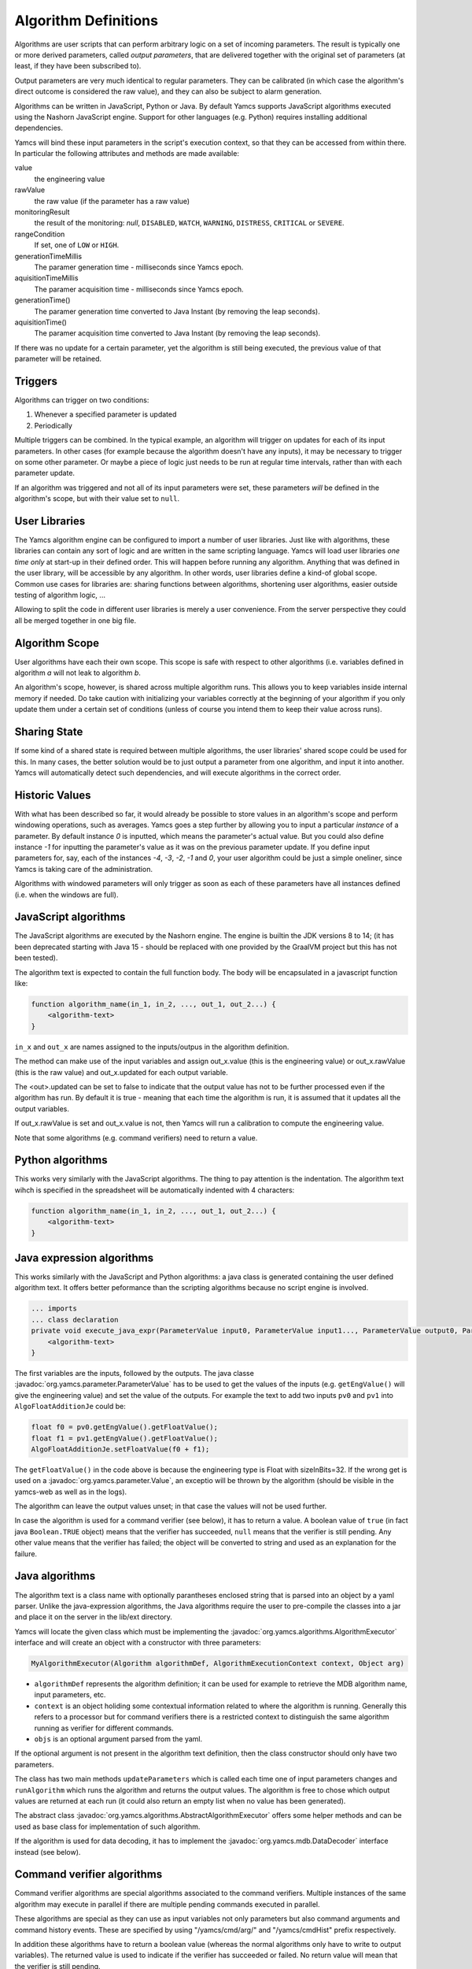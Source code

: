 Algorithm Definitions
=====================

Algorithms are user scripts that can perform arbitrary logic on a set of incoming parameters. The result is typically one or more derived parameters, called *output parameters*, that are delivered together with the original set of parameters (at least, if they have been subscribed to).

Output parameters are very much identical to regular parameters. They can be calibrated (in which case the algorithm's direct outcome is considered the raw value), and they can also be subject to alarm generation.

Algorithms can be written in JavaScript, Python or Java. By default Yamcs supports JavaScript algorithms executed using the Nashorn JavaScript engine. Support for other languages (e.g. Python) requires installing additional dependencies.


Yamcs will bind these input parameters in the script's execution context, so that they can be accessed from within there. In particular the following attributes and methods are made available:

value
    the engineering value
rawValue
    the raw value (if the parameter has a raw value)
monitoringResult
    the result of the monitoring: *null*, ``DISABLED``, ``WATCH``, ``WARNING``, ``DISTRESS``, ``CRITICAL`` or ``SEVERE``.
rangeCondition
    If set, one of ``LOW`` or ``HIGH``.
generationTimeMillis
    The paramer generation time - milliseconds since Yamcs epoch.
aquisitionTimeMillis
    The paramer acquisition time - milliseconds since Yamcs epoch.
generationTime()
    The paramer generation time converted to Java Instant (by removing the leap seconds).
aquisitionTime()
    The paramer acquisition time converted to Java Instant (by removing the leap seconds).
    
    
If there was no update for a certain parameter, yet the algorithm is still being executed, the previous value of that parameter will be retained.


Triggers
--------

Algorithms can trigger on two conditions:

#. Whenever a specified parameter is updated
#. Periodically

Multiple triggers can be combined. In the typical example, an algorithm will trigger on updates for each of its input parameters. In other cases (for example because the algorithm doesn't have any inputs), it may be necessary to trigger on some other parameter. Or maybe a piece of logic just needs to be run at regular time intervals, rather than with each parameter update.

If an algorithm was triggered and not all of its input parameters were set, these parameters *will* be defined in the algorithm's scope, but with their value set to ``null``.


User Libraries
--------------

The Yamcs algorithm engine can be configured to import a number of user libraries. Just like with algorithms, these libraries can contain any sort of logic and are written in the same scripting language. Yamcs will load user libraries *one time only* at start-up in their defined order. This will happen before running any algorithm. Anything that was defined in the user library, will be accessible by any algorithm. In other words, user libraries define a kind-of global scope. Common use cases for libraries are: sharing functions between algorithms, shortening user algorithms, easier outside testing of algorithm logic, ...

Allowing to split the code in different user libraries is merely a user convenience. From the server perspective they could all be merged together in one big file.


Algorithm Scope
---------------

User algorithms have each their own scope. This scope is safe with respect to other algorithms (i.e. variables defined in algorithm *a* will not leak to algorithm *b*.

An algorithm's scope, however, is shared across multiple algorithm runs. This allows you to keep variables inside internal memory if needed. Do take caution with initializing your variables correctly at the beginning of your algorithm if you only update them under a certain set of conditions (unless of course you intend them to keep their value across runs).


Sharing State
-------------

If some kind of a shared state is required between multiple algorithms, the user libraries' shared scope could be used for this. In many cases, the better solution would be to just output a parameter from one algorithm, and input it into another. Yamcs will automatically detect such dependencies, and will execute algorithms in the correct order.


Historic Values
---------------

With what has been described so far, it would already be possible to store values in an algorithm's scope and perform windowing operations, such as averages. Yamcs goes a step further by allowing you to input a particular *instance* of a parameter. By default instance *0* is inputted, which means the parameter's actual value. But you could also define instance *-1* for inputting the parameter's value as it was on the previous parameter update. If you define input parameters for, say, each of the instances *-4*, *-3*, *-2*, *-1* and *0*, your user algorithm could be just a simple oneliner, since Yamcs is taking care of the administration.

Algorithms with windowed parameters will only trigger as soon as each of these parameters have all instances defined (i.e. when the windows are full).


JavaScript algorithms
---------------------

The JavaScript algorithms are executed by the Nashorn engine. The engine is builtin the JDK versions 8 to 14; (it has been deprecated starting with Java 15 - should be replaced with one provided by the GraalVM project but this has not been tested).

The algorithm text is expected to contain the full function body. The body will be encapsulated in a javascript function like:

.. code-block:: javascript

    function algorithm_name(in_1, in_2, ..., out_1, out_2...) {
        <algorithm-text>
    }


``in_x`` and  ``out_x`` are names assigned to the inputs/outpus in the algorithm definition.

The method can make use of the input variables and assign out_x.value (this is the engineering value) or out_x.rawValue (this is the raw value) and out_x.updated for each output variable.

The <out>.updated can be set to false to indicate that the output value has not to be further processed even if the algorithm has run. By default it is true - meaning that each time the algorithm is run, it is assumed that it updates all the output variables.

If out_x.rawValue is set and out_x.value is not, then Yamcs will run a calibration to compute the engineering value.

Note that some algorithms (e.g. command verifiers) need to return a value.


Python algorithms
-----------------

This works very similarly with the JavaScript algorithms. The thing to pay attention is the indentation. The algorithm text wihch is specified in the spreadsheet will be automatically indented with 4 characters:

.. code-block:: python

    function algorithm_name(in_1, in_2, ..., out_1, out_2...) {
        <algorithm-text>
    }


Java expression algorithms
--------------------------

This works similarly with the JavaScript and Python algorithms: a java class is generated containing the user defined algorithm text. It offers better peformance than the scripting algorithms because no script engine is involved.

.. code-block:: java

    ... imports
    ... class declaration
    private void execute_java_expr(ParameterValue input0, ParameterValue input1..., ParameterValue output0, ParameterValue output1...) {
        <algorithm-text>
    }

The first variables are the inputs, followed by the outputs.
The java classe :javadoc:`org.yamcs.parameter.ParameterValue` has to be used to get the values of the inputs (e.g. ``getEngValue()`` will give the engineering value) and set the value of the outputs. For example the text to add two inputs ``pv0`` and ``pv1`` into ``AlgoFloatAdditionJe`` could be:

.. code-block:: java

    float f0 = pv0.getEngValue().getFloatValue();
    float f1 = pv1.getEngValue().getFloatValue();
    AlgoFloatAdditionJe.setFloatValue(f0 + f1);

The ``getFloatValue()`` in the code above is because the engineering type is Float with sizeInBits=32. If the wrong get is used on a  :javadoc:`org.yamcs.parameter.Value`, an exceptio will be thrown by the algorithm (should be visible in the yamcs-web as well as in the logs).

The algorithm can leave the output values unset; in that case the values will not be used further.

In case the algorithm is used for a command verifier (see below), it has to return a value. A boolean value of ``true`` (in fact java ``Boolean.TRUE`` object) means that the verifier has succeeded, ``null`` means that the verifier is still pending. Any other value means that the verifier has failed; the object will be converted to string and used as an explanation for the failure.

    
Java algorithms
---------------

The algorithm text is a class name with optionally parantheses enclosed string that is parsed into an object by a yaml parser. Unlike the java-expression algorithms, the Java algorithms require the user to pre-compile the classes into a jar and place it on the server in the lib/ext directory.

Yamcs will locate the given class which must be implementing the :javadoc:`org.yamcs.algorithms.AlgorithmExecutor` interface and will create an object with a constructor with three parameters:

.. code-block:: java

    MyAlgorithmExecutor(Algorithm algorithmDef, AlgorithmExecutionContext context, Object arg)

* ``algorithmDef`` represents the algorithm definition; it can be used for example to retrieve the MDB algorithm name, input parameters, etc.
* ``context`` is an object holiding some contextual information related to where the algorithm is running. Generally this refers to a processor but for command verifiers there is a restricted context to distinguish the same algorithm running as verifier for different commands.
* ``objs`` is an optional argument parsed from the yaml.

If the optional argument is not present in the algorithm text definition,  then the class constructor  should only have two parameters.

The class has two main methods ``updateParameters`` which is called each time one of input parameters changes and ``runAlgorithm`` which runs the algorithm and returns the output values. The algorithm is free to chose which output values are returned at each run (it could also return an empty list when no value has been generated).

The abstract class :javadoc:`org.yamcs.algorithms.AbstractAlgorithmExecutor` offers some helper methods and can be used as base class for implementation of such algorithm.

If the algorithm is used for data decoding, it has to implement the :javadoc:`org.yamcs.mdb.DataDecoder` interface instead (see below).


Command verifier algorithms
---------------------------

Command verifier algorithms are special algorithms associated to the command verifiers. Multiple instances of the same algorithm may execute in parallel if there are multiple pending commands executed in parallel.

These algorithms are special as they can use as input variables not only parameters but also command arguments and command history events. These are specified by using "/yamcs/cmd/arg/" and "/yamcs/cmdHist" prefix respectively.

In addition these algorithms have to return a boolean value (whereas the normal algorithms only have to write to output variables). The returned value is used to indicate if the verifier has succeeded or failed. No return value will mean that the verifier is still pending.


Data Decoding algorithms
------------------------

The Data Decoding algorithms are used to extract a raw value from a binary buffer. These algorithms do not produce any output and are triggered whenever the parameter has to be extracted from a container.

These algorithms work differently from the other ones and have are some limitations:

* only Java is supported as a language
* not possible to specify input parameters

These algorithms have to implement the interface :javadoc:`org.yamcs.mdb.DataDecoder`.
